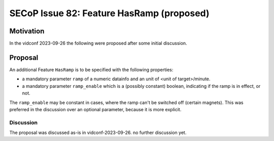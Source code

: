 SECoP Issue 82: Feature HasRamp (proposed)
==========================================

Motivation
----------

In the vidconf 2023-09-26 the following were proposed after some initial discussion.

Proposal
--------

An additional Feature ``HasRamp`` is to be specified with the following properties:

- a mandatory parameter ``ramp`` of a numeric datainfo and an unit of <unit of target>/minute.
- a mandatory parameter ``ramp_enable`` which is a (possibly constant) boolean,
  indicating if the ramp is in effect, or not.


The ``ramp_enable`` may be constant in cases, where the ramp can't be switched off (certain magnets).
This was preferred in the discussion over an optional parameter, because it is more explicit.

Discussion
~~~~~~~~~~

The proposal was discussed as-is in vidconf-2023-09-26. no further discussion yet.
